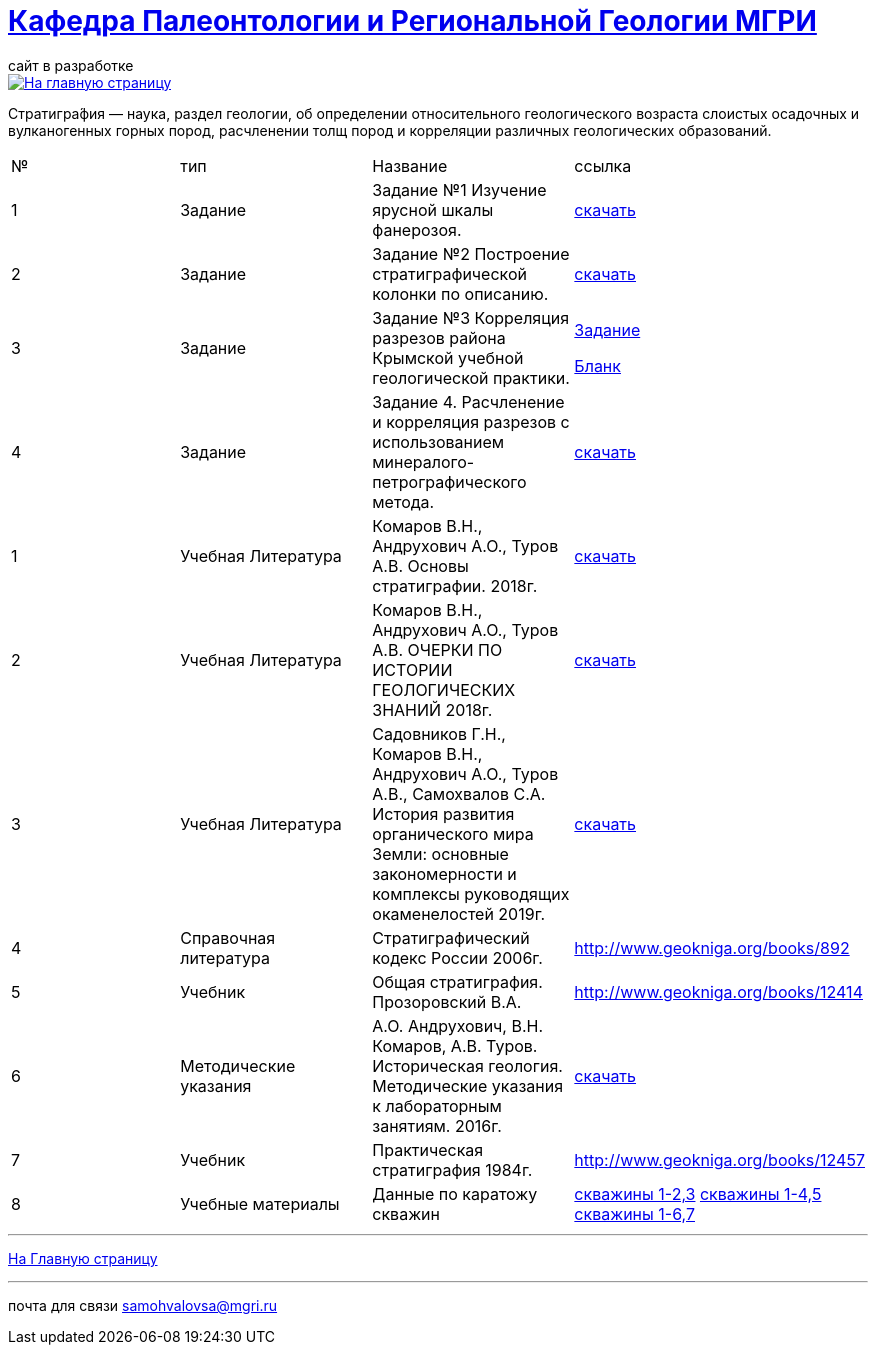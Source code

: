 = https://mgri-university.github.io/reggeo/index.html[Кафедра Палеонтологии и Региональной Геологии МГРИ]
сайт в разработке 
:imagesdir: images

[link=https://mgri-university.github.io/reggeo/index.html]
image::emb2010.jpg[На главную страницу] 


Стратигра́фия — наука, раздел геологии, об определении относительного геологического возраста слоистых осадочных и вулканогенных горных пород, расчленении толщ пород и корреляции различных геологических образований.

|===
|№	|тип |Название	|ссылка	
|1|Задание|Задание №1 Изучение ярусной шкалы фанерозоя.|https://mgri-university.github.io/reggeo/images/stratig/zadanie1_jarus.docx[скачать]
|2|Задание|Задание №2 Построение стратиграфической колонки по описанию.|https://mgri-university.github.io/reggeo/images/stratig/zadanie2_kolonka.docx[скачать]
|3|Задание|Задание №3 Корреляция разрезов района Крымской учебной геологической практики.|https://mgri-university.github.io/reggeo/images/stratig/zadanie3_korrelation.doc[Задание]

 https://mgri-university.github.io/reggeo/images/stratig/zadanie3_blank.jpg[Бланк]

|4|Задание|Задание 4. Расчленение и корреляция разрезов с использованием минералого-петрографического метода.|https://mgri-university.github.io/reggeo/images/stratig/zadanie4_mineral.docx[скачать]

|1|Учебная Литература |Комаров В.Н., Андрухович А.О., Туров А.В. Основы стратиграфии. 2018г.| https://mgri-university.github.io/reggeo/images/stratig/osnovi_stratigraphii.pdf[скачать]
|2|Учебная Литература |Комаров В.Н., Андрухович А.О., Туров А.В.
ОЧЕРКИ ПО ИСТОРИИ ГЕОЛОГИЧЕСКИХ ЗНАНИЙ 2018г.| https://mgri-university.github.io/reggeo/images/stratig/ocherki_po_istorii_geoznanii.pdf[скачать]
|3|Учебная Литература |Садовников Г.Н., Комаров В.Н., Андрухович А.О., Туров А.В., Самохвалов С.А.
История развития органического мира Земли: основные закономерности и
комплексы руководящих окаменелостей 2019г.| https://mgri-university.github.io/reggeo/images/stratig/posobie_po_kompleksam.pdf[скачать]
|4| Справочная литература|Стратиграфический кодекс России 2006г.|http://www.geokniga.org/books/892
|5|Учебник|Общая стратиграфия. Прозоровский В.А.|http://www.geokniga.org/books/12414
|6|Методические указания | А.О. Андрухович, В.Н. Комаров, А.В. Туров. Историческая геология. Методические указания
к лабораторным занятиям. 2016г.| https://mgri-university.github.io/reggeo/images/posobie_istgeol_2016.doc[скачать]
|7|Учебник|Практическая стратиграфия 1984г.|http://www.geokniga.org/books/12457
|8|Учебные материалы|Данные по каратожу скважин|
https://mgri-university.github.io/reggeo/images/stratig/carotaj_skv123.jpg[скважины 1-2,3]
https://mgri-university.github.io/reggeo/images/stratig/carotaj_skv145.jpg[скважины 1-4,5]
https://mgri-university.github.io/reggeo/images/stratig/carotaj_skv167.jpg[скважины 1-6,7]
|===

''''
https://mgri-university.github.io/reggeo/index.html[На Главную страницу]

''''

почта для связи samohvalovsa@mgri.ru